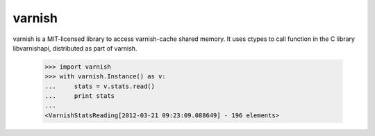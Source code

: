 =======
varnish
=======

varnish is a MIT-licensed library to access varnish-cache shared memory.
It uses ctypes to call function in the C library libvarnishapi, distributed as part of varnish.


  >>> import varnish
  >>> with varnish.Instance() as v:
  ...     stats = v.stats.read()
  ...     print stats
  ...
  <VarnishStatsReading[2012-03-21 09:23:09.088649] - 196 elements>
